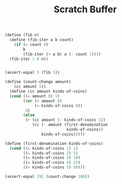 #+TITLE: Scratch Buffer
#+PROPERTY: header-args :results output

#+begin_src scheme
(define (fib n)
  (define (fib-iter a b count)
    (if (= count 0)
        b
        (fib-iter (+ a b) a (- count 1))))
  (fib-iter 1 0 n))


(assert-equal 5 (fib 5))
#+end_src

#+RESULTS:

#+begin_src scheme
(define (count-change amount)
    (cc amount 5))
  (define (cc amount kinds-of-coins)
  (cond ((= amount 0) 1)
        ((or (< amount 0)
             (= kinds-of-coins 0))
         0)
        (else
         (+ (cc amount (- kinds-of-coins 1))
            (cc (- amount (first-denomination
                           kinds-of-coins))
                kinds-of-coins)))))

(define (first-denomination kinds-of-coins)
  (cond ((= kinds-of-coins 1) 1)
        ((= kinds-of-coins 2) 5)
        ((= kinds-of-coins 3) 10)
        ((= kinds-of-coins 4) 25)
        ((= kinds-of-coins 5) 50)))

(assert-equal 292 (count-change 100))
#+end_src

#+RESULTS:

# Local Variables:
# eval: (olivetti-mode 1)
# End:
